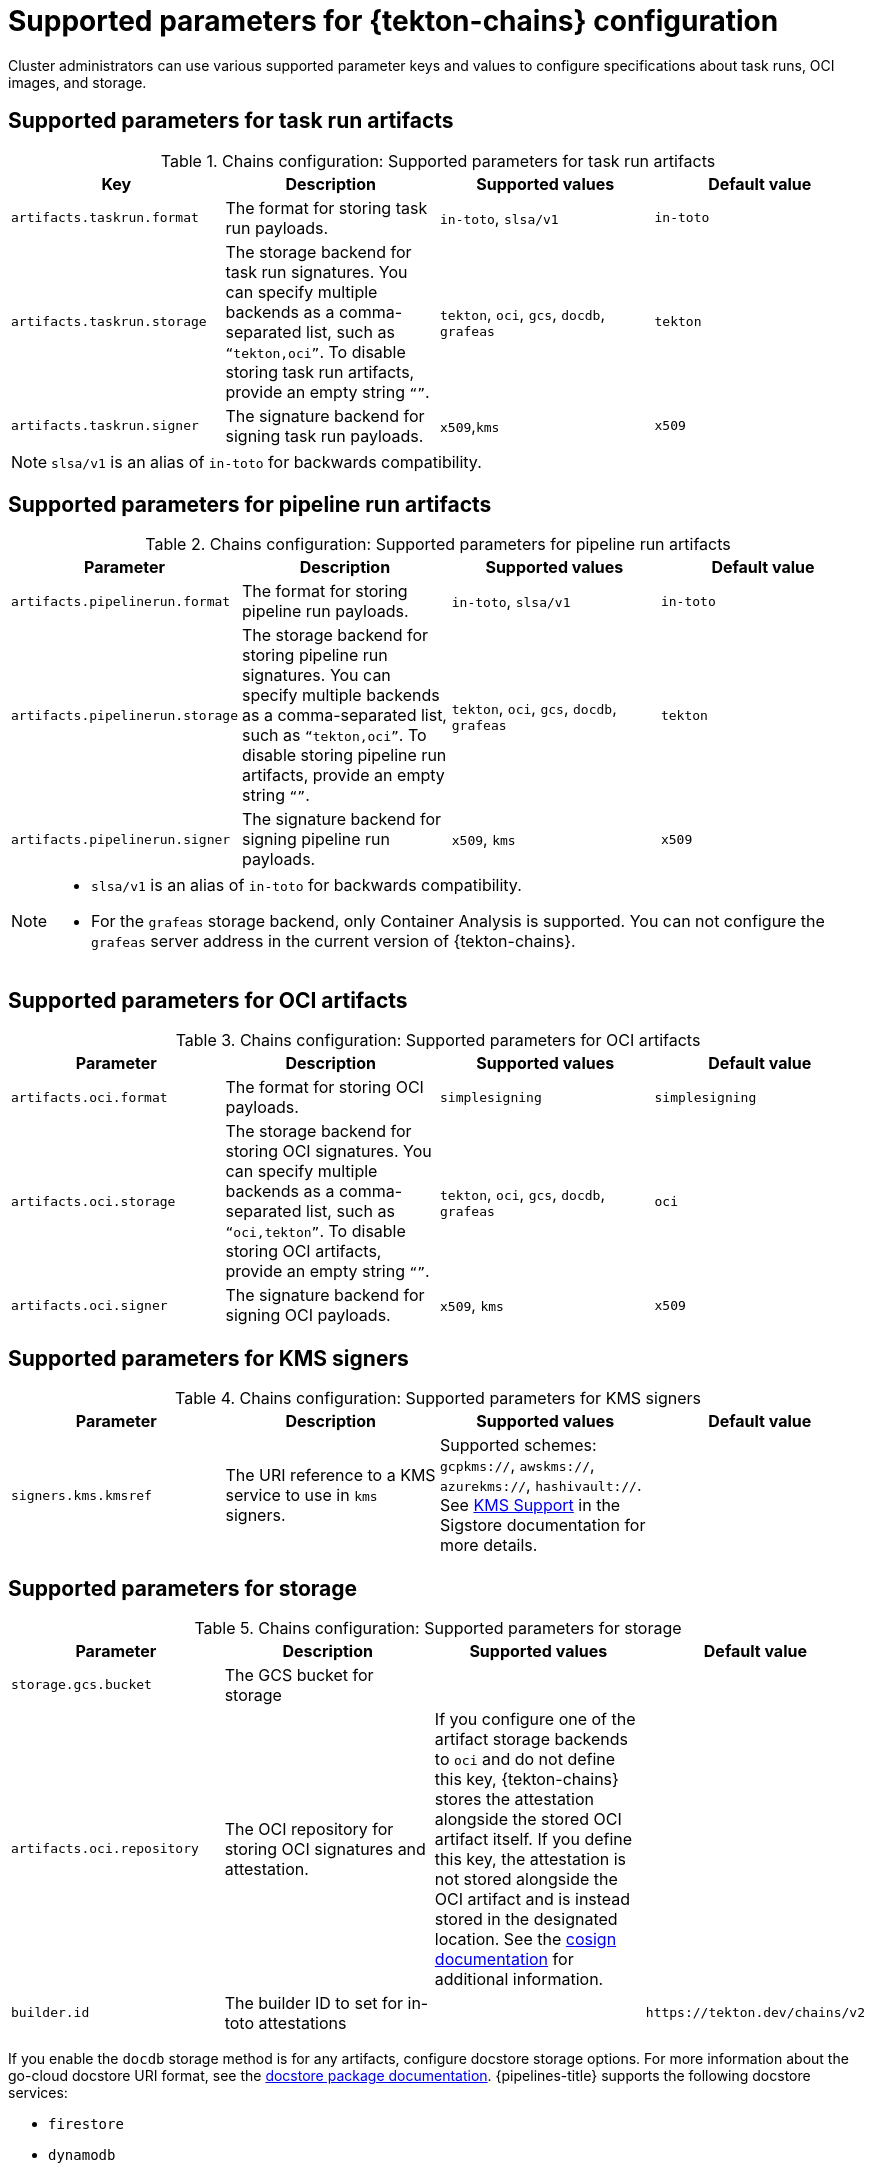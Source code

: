 // This module is included in the following assembly:
//
// *cicd/pipelines/using-tekton-chains-for-pipelines-supply-chain-security.adoc

:_mod-docs-content-type: REFERENCE
[id="supported-parameters-tekton-chains-configuration_{context}"]
= Supported parameters for {tekton-chains} configuration

Cluster administrators can use various supported parameter keys and values to configure specifications about task runs, OCI images, and storage.

[id="chains-supported-parameters-task-run_{context}"]
== Supported parameters for task run artifacts

.Chains configuration: Supported parameters for task run artifacts
[options="header"]
|===

| Key | Description | Supported values | Default value

| `artifacts.taskrun.format`
| The format for storing task run payloads.
| `in-toto`, `slsa/v1`
| `in-toto`

| `artifacts.taskrun.storage`
| The storage backend for task run signatures. You can specify multiple backends as a comma-separated list, such as `“tekton,oci”`. To disable storing task run artifacts, provide an empty string `“”`.
| `tekton`, `oci`, `gcs`, `docdb`, `grafeas`
| `tekton`

| `artifacts.taskrun.signer`
| The signature backend for signing task run payloads.
| `x509`,`kms`
| `x509`

|===

[NOTE]
====
`slsa/v1` is an alias of `in-toto` for backwards compatibility.
====

[id="chains-supported-parameters-pipeline-run_{context}"]
== Supported parameters for pipeline run artifacts

.Chains configuration: Supported parameters for pipeline run artifacts
[options="header"]
|===

| Parameter | Description | Supported values | Default value

| `artifacts.pipelinerun.format`
| The format for storing pipeline run payloads.
| `in-toto`, `slsa/v1`
| `in-toto`

| `artifacts.pipelinerun.storage`
| The storage backend for storing pipeline run signatures. You can specify multiple backends as a comma-separated list, such as `“tekton,oci”`. To disable storing pipeline run artifacts, provide an empty string `“”`.
| `tekton`, `oci`, `gcs`, `docdb`, `grafeas`
| `tekton`

| `artifacts.pipelinerun.signer`
| The signature backend for signing pipeline run payloads.
| `x509`, `kms`
| `x509`
|===

[NOTE]
====
* `slsa/v1` is an alias of `in-toto` for backwards compatibility.
* For the `grafeas` storage backend, only Container Analysis is supported. You can not configure the `grafeas` server address in the current version of {tekton-chains}.
====

[id="chains-supported-parameters-oci_{context}"]
== Supported parameters for OCI artifacts

.Chains configuration: Supported parameters for OCI artifacts
[options="header"]
|===

| Parameter | Description | Supported values | Default value

| `artifacts.oci.format`
| The format for storing OCI payloads.
| `simplesigning`
| `simplesigning`

| `artifacts.oci.storage`
| The storage backend for storing OCI signatures. You can specify multiple backends as a comma-separated list, such as `“oci,tekton”`. To disable storing OCI artifacts, provide an empty string `“”`.
| `tekton`, `oci`, `gcs`, `docdb`, `grafeas`
| `oci`

| `artifacts.oci.signer`
| The signature backend for signing OCI payloads.
| `x509`, `kms`
| `x509`

|===

[id="chains-supported-parameters-kms_{context}"]
== Supported parameters for KMS signers

.Chains configuration: Supported parameters for KMS signers
|===
| Parameter | Description | Supported values | Default value

| `signers.kms.kmsref`
| The URI reference to a KMS service to use in `kms` signers.
| Supported schemes: `gcpkms://`, `awskms://`, `azurekms://`, `hashivault://`. See link:https://docs.sigstore.dev/cosign/kms_support[KMS Support] in the Sigstore documentation for more details.
|
|===

[id="chains-supported-parameters-storage_{context}"]
== Supported parameters for storage

.Chains configuration: Supported parameters for storage
[options="header"]
|===

| Parameter | Description | Supported values | Default value

| `storage.gcs.bucket`
| The GCS bucket for storage
|
|

| `artifacts.oci.repository`
| The OCI repository for storing OCI signatures and attestation.
| If you configure one of the artifact storage backends to `oci` and do not define this key, {tekton-chains} stores the attestation alongside the stored OCI artifact itself. If you define this key, the attestation is not stored alongside the OCI artifact and is instead stored in the designated location. See the link:https://github.com/sigstore/cosign#specifying-registry[cosign documentation] for additional information.
|

| `builder.id`
| The builder ID to set for in-toto attestations
|
| `+https://tekton.dev/chains/v2+`

|===

If you enable the `docdb` storage method is for any artifacts, configure docstore storage options. For more information about the go-cloud docstore URI format, see the link:https://gocloud.dev/howto/docstore/[docstore package documentation]. {pipelines-title} supports the following docstore services:

* `firestore`
* `dynamodb`

.Chains configuration: Supported parameters for `docstore` storage
[options="header"]
|===

| Parameter | Description | Supported values | Default value


| `storage.docdb.url`
| The go-cloud URI reference to a `docstore` collection. Used if the `docdb` storage method is enabled for any artifacts.
| `firestore://projects/[PROJECT]/databases/(default)/documents/[COLLECTION]?name_field=name`
|

|===

If you enable the `grafeas` storage method for any artifacts, configure Grafeas storage options. For more information about Grafeas notes and occurrences, see link:https://github.com/grafeas/grafeas/blob/master/docs/grafeas_concepts.md[Grafeas concepts].

To create occurrences, {pipelines-title} must first create notes that are used to link occurrences. {pipelines-title} creates two types of occurrences: `ATTESTATION` Occurrence and `BUILD` Occurrence.

{pipelines-title} uses the configurable `noteid` as the prefix of the note name. It appends the suffix `-simplesigning` for the `ATTESTATION` note and the suffix `-intoto` for the `BUILD` note. If the `noteid` field is not configured, {pipelines-title} uses `tekton-<NAMESPACE>` as the prefix.

.Chains configuration: Supported parameters for Grafeas storage
[options="header"]
|===

| Parameter | Description | Supported values | Default value

| `storage.grafeas.projectid`
| The {product-title} project in which the Grafeas server for storing occurrences is located.
|
|

| `storage.grafeas.noteid`
| Optional: the prefix to use for the name of all created notes.
| A string without spaces.
|

| `storage.grafeas.notehint`
| Optional: the https://github.com/grafeas/grafeas/blob/cd23d4dc1bef740d6d6d90d5007db5c9a2431c41/proto/v1/attestation.proto#L49[`human_readable_name`] field for the Grafeas `ATTESTATION` note.
|
|`This attestation note was generated by Tekton Chains`
|===

Optionally, you can enable additional uploads of binary transparency attestations.

.Chains configuration: Supported parameters for transparency attestation storage
[options="header"]
|===

| Parameter | Description | Supported values | Default value

| `transparency.enabled`
| Enable or disable automatic binary transparency uploads.
| `true`, `false`, `manual`
| `false`

| `transparency.url`
| The URL for uploading binary transparency attestations, if enabled.
|
| `+https://rekor.sigstore.dev+`
|===

NOTE: If you set `transparency.enabled` to `manual`, only task runs and pipeline runs with the following annotation are uploaded to the transparency log:

[source,yaml]
----
chains.tekton.dev/transparency-upload: "true"
----

If you configure the `x509` signature backend, you can optionally enable keyless signing with Fulcio.

.Chains configuration: Supported parameters for `x509` keyless signing with Fulcio
[options="header"]
|===

| Parameter | Description | Supported values | Default value

| `signers.x509.fulcio.enabled`
| Enable or disable requesting automatic certificates from Fulcio.
| `true`, `false`
| `false`

| `signers.x509.fulcio.address`
| The Fulcio address for requesting certificates, if enabled.
|
| `+https://v1.fulcio.sigstore.dev+`

| `signers.x509.fulcio.issuer`
| The expected OIDC issuer.
|
| `+https://oauth2.sigstore.dev/auth+`

| `signers.x509.fulcio.provider`
| The provider from which to request the ID Token.
| `google`, `spiffe`, `github`, `filesystem`
| {pipelines-title} attempts to use every provider

| `signers.x509.identity.token.file`
| Path to the file containing the ID Token.
|
|

| `signers.x509.tuf.mirror.url`
| The URL for the TUF server. `$TUF_URL/root.json` must be present.
|
| `+https://sigstore-tuf-root.storage.googleapis.com+`
|===

If you configure the `kms` signature backend, set the KMS configuration, including OIDC and Spire, as necessary.

.Chains configuration: Supported parameters for KMS signing
[options="header"]
|===

| Parameter | Description | Supported values | Default value

| `signers.kms.auth.address`
| URI of the KMS server (the value of `VAULT_ADDR`).

| `signers.kms.auth.token`
| Authentication token for the KMS server (the value of `VAULT_TOKEN`).

| `signers.kms.auth.oidc.path`
| The path for OIDC authentication (for example, `jwt` for Vault).

| `signers.kms.auth.oidc.role`
| The role for OIDC authentication.

| `signers.kms.auth.spire.sock`
| The URI of the Spire socket for the KMS token (for example, `unix:///tmp/spire-agent/public/api.sock`).

| `signers.kms.auth.spire.audience`
| The audience for requesting a SVID from Spire.
|===